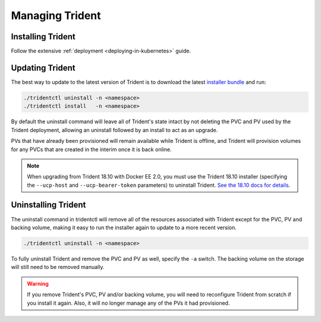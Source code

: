 ################
Managing Trident
################

Installing Trident
------------------

Follow the extensive :ref:`deployment <deploying-in-kubernetes>` guide.

Updating Trident
----------------

The best way to update to the latest version of Trident is to download the
latest `installer bundle`_ and run:

.. code-block:: bash

  ./tridentctl uninstall -n <namespace>
  ./tridentctl install   -n <namespace>

By default the uninstall command will leave all of Trident's state intact by
not deleting the PVC and PV used by the Trident deployment, allowing an
uninstall followed by an install to act as an upgrade.

PVs that have already been provisioned will remain available while Trident is
offline, and Trident will provision volumes for any PVCs that are created in
the interim once it is back online.

.. note::
  When upgrading from Trident 18.10 with Docker EE 2.0, you must use the Trident
  18.10 installer (specifying the ``--ucp-host`` and ``--ucp-bearer-token`` parameters)
  to uninstall Trident.  `See the 18.10 docs for details <https://netapp-trident.readthedocs.io/en/stable-v18.10/kubernetes/operations/tasks/managing.html#uninstalling-trident>`_.

.. _installer bundle: https://github.com/NetApp/trident/releases/latest

Uninstalling Trident
--------------------

The uninstall command in tridentctl will remove all of the
resources associated with Trident except for the PVC, PV and backing volume,
making it easy to run the installer again to update to a more recent version.

.. code-block:: bash

  ./tridentctl uninstall -n <namespace>

To fully uninstall Trident and remove the PVC and PV as well, specify the
``-a`` switch. The backing volume on the storage will still need to be removed
manually.

.. warning::
  If you remove Trident's PVC, PV and/or backing volume, you will need to
  reconfigure Trident from scratch if you install it again. Also, it will
  no longer manage any of the PVs it had provisioned.
